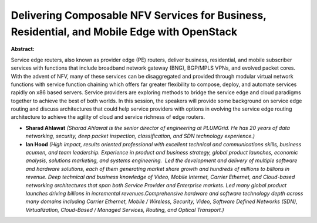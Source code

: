 Delivering Composable NFV Services for Business, Residential, and Mobile Edge with OpenStack
~~~~~~~~~~~~~~~~~~~~~~~~~~~~~~~~~~~~~~~~~~~~~~~~~~~~~~~~~~~~~~~~~~~~~~~~~~~~~~~~~~~~~~~~~~~~

**Abstract:**

Service edge routers, also known as provider edge (PE) routers, deliver business, residential, and mobile subscriber services with functions that include broadband network gateway (BNG), BGP/MPLS VPNs, and evolved packet cores. With the advent of NFV, many of these services can be disaggregated and provided through modular virtual network functions with service function chaining which offers far greater flexibility to compose, deploy, and automate services rapidly on x86 based servers. Service providers are exploring methods to bridge the service edge and cloud paradigms together to achieve the best of both worlds. In this session, the speakers will provide some background on service edge routing and discuss architectures that could help service providers with options in evolving the service edge routing architecture to achieve the agility of cloud and service richness of edge routers.  


* **Sharad Ahlawat** *(Sharad Ahlawat is the senior director of engineering at PLUMGrid. He has 20 years of data networking, security, deep packet inspection, classification, and SDN technology experience.)*

* **Ian Hood** *(High impact, results oriented professional with excellent technical and communications skills, business acumen, and team leadership. Experience in product and business strategy, global product launches, economic analysis, solutions marketing, and systems engineering.  Led the development and delivery of multiple software and hardware solutions, each of them generating market share growth and hundreds of millions to billions in revenue. Deep technical and business knowledge of Video, Mobile Internet, Carrier Ethernet, and Cloud-based networking architectures that span both Service Provider and Enterprise markets. Led many global product launches driving billions in incremental revenues.Comprehensive hardware and software technology depth across many domains including Carrier Ethernet, Mobile / Wireless, Security, Video, Software Defined Networks (SDN), Virtualization, Cloud-Based / Managed Services, Routing, and Optical Transport.)*
